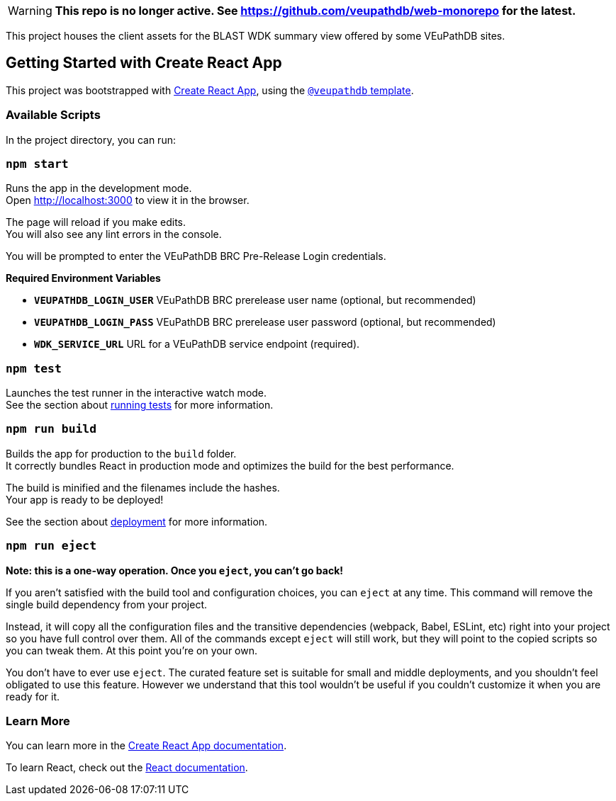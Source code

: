 ifdef::env-github[]
:tip-caption: :bulb:
:note-caption: :information_source:
:important-caption: :heavy_exclamation_mark:
:caution-caption: :fire:
:warning-caption: :warning:
endif::[]

[WARNING]
====
**This repo is no longer active. See https://github.com/veupathdb/web-monorepo for the latest.**
====

This project houses the client assets for the BLAST WDK summary view offered by some VEuPathDB sites.

== Getting Started with Create React App

This project was bootstrapped with https://github.com/facebook/create-react-app[Create React App], using the https://github.com/VEuPathDB/web-dev/packages/cra-template[`@veupathdb` template].

=== Available Scripts

In the project directory, you can run:

=== `npm start`

Runs the app in the development mode. +
Open http://localhost:3000[http://localhost:3000] to view it in the browser.

The page will reload if you make edits. +
You will also see any lint errors in the console.

You will be prompted to enter the VEuPathDB BRC Pre-Release Login credentials.

**Required Environment Variables**

- **`VEUPATHDB_LOGIN_USER`** VEuPathDB BRC prerelease user name (optional, but recommended)
- **`VEUPATHDB_LOGIN_PASS`** VEuPathDB BRC prerelease user password (optional, but recommended)
- **`WDK_SERVICE_URL`** URL for a VEuPathDB service endpoint (required).

=== `npm test`

Launches the test runner in the interactive watch mode. +
See the section about https://facebook.github.io/create-react-app/docs/running-tests[running tests] for more information.

=== `npm run build`

Builds the app for production to the `build` folder. +
It correctly bundles React in production mode and optimizes the build for the best performance.

The build is minified and the filenames include the hashes. +
Your app is ready to be deployed!

See the section about https://facebook.github.io/create-react-app/docs/deployment[deployment] for more information.

=== `npm run eject`

**Note: this is a one-way operation. Once you `eject`, you can’t go back!**

If you aren’t satisfied with the build tool and configuration choices, you can `eject` at any time. This command will remove the single build dependency from your project.

Instead, it will copy all the configuration files and the transitive dependencies (webpack, Babel, ESLint, etc) right into your project so you have full control over them. All of the commands except `eject` will still work, but they will point to the copied scripts so you can tweak them. At this point you’re on your own.

You don’t have to ever use `eject`. The curated feature set is suitable for small and middle deployments, and you shouldn’t feel obligated to use this feature. However we understand that this tool wouldn’t be useful if you couldn’t customize it when you are ready for it.

=== Learn More

You can learn more in the https://facebook.github.io/create-react-app/docs/getting-started[Create React App documentation].

To learn React, check out the https://reactjs.org/[React documentation].
